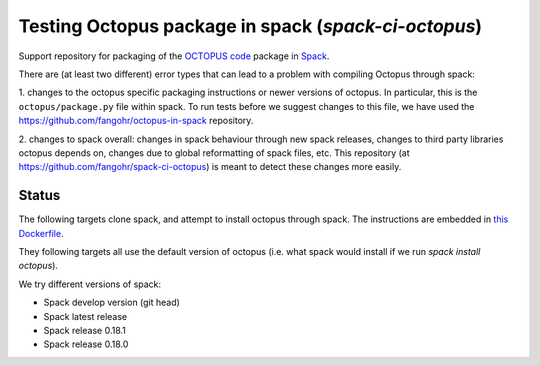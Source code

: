 

Testing Octopus package in spack (`spack-ci-octopus`)
=====================================================

Support repository for packaging of the `OCTOPUS code <http://octopus-code.org>`__ package in
`Spack <http://spack.readthedocs.io>`__.

There are (at least two different) error types that can lead to a problem with compiling Octopus through spack:

1. changes to the octopus specific packaging instructions or newer versions of
octopus. In particular, this is the ``octopus/package.py`` file within spack. To
run tests before we suggest changes to this file, we have used the 
https://github.com/fangohr/octopus-in-spack repository.

2. changes to spack overall: changes in spack behaviour through new spack
releases, changes to third party libraries octopus depends on, changes due to
global reformatting of spack files, etc. This repository (at
https://github.com/fangohr/spack-ci-octopus) is meant to detect these changes
more easily.

Status
------

The following targets clone spack, and attempt to install octopus through spack.
The instructions are embedded in `this Dockerfile <Dockerfile>`__.

They following targets all use the default version of octopus (i.e. what spack
would install if we run `spack install octopus`).

We try different versions of spack:

- |spack-develop-octopus-stable| Spack develop version (git head)
- |spack-latest-octopus-stable| Spack latest release
- |spack-v0.18.1-octopus-stable| Spack release 0.18.1
- |spack-v0.18.0-octopus-stable| Spack release 0.18.0

.. |spack-latest-octopus-stable| image:: https://github.com/fangohr/octopus-in-spack/actions/workflows/spack-latest.yml/badge.svg
   :target: https://github.com/fangohr/spack-ci-octopus/actions/workflows/spack-latest.yml
   
.. |spack-v0.18.0-octopus-stable| image:: https://github.com/fangohr/spack-ci-octopus/actions/workflows/spack-v0.18.0.yml/badge.svg
   :target: https://github.com/fangohr/spack-ci-octopus/actions/workflows/spack-v0.18.0.yml

.. |spack-v0.18.1-octopus-stable| image:: https://github.com/fangohr/spack-ci-octopus/actions/workflows/spack-v0.18.1.yml/badge.svg
   :target: https://github.com/fangohr/spack-ci-octopus/actions/workflows/spack-v0.18.1.yml

.. |spack-develop-octopus-stable| image:: https://github.com/fangohr/spack-ci-octopus/actions/workflows/spack-develop.yml/badge.svg
   :target: https://github.com/fangohr/spack-ci-octopus/actions/workflows/spack-develop.yml
